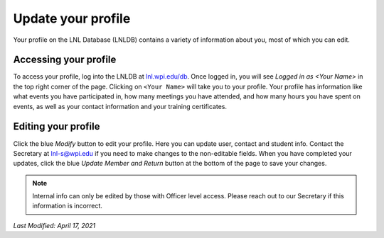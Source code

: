 ===================
Update your profile
===================

Your profile on the LNL Database (LNLDB) contains a variety of information about you, most of which you can edit.


Accessing your profile
----------------------

To access your profile, log into the LNLDB at `lnl.wpi.edu/db <https://lnl.wpi.edu>`_. Once logged in, you will see
`Logged in as <Your Name>` in the top right corner of the page. Clicking on ``<Your Name>`` will take you to your
profile. Your profile has information like what events you have participated in, how many meetings you have attended,
and how many hours you have spent on events, as well as your contact information and your training certificates.


Editing your profile
--------------------

Click the blue `Modify` button to edit your profile. Here you can update user, contact and student info. Contact the
Secretary at `lnl-s@wpi.edu <mailto:lnl-s@wpi.edu>`_ if you need to make changes to the non-editable fields. When you
have completed your updates, click the blue `Update Member and Return` button at the bottom of the page to save your
changes.


.. note::
    Internal info can only be edited by those with Officer level access. Please reach out to our Secretary if this
    information is incorrect.

`Last Modified: April 17, 2021`
